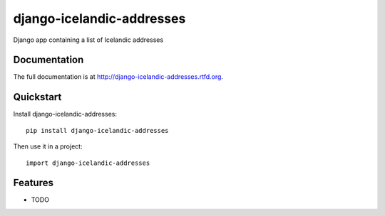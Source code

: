 =============================
django-icelandic-addresses
=============================

.. image:: https://badge.fury.io/py/django-icelandic-addresses.png
    :target: http://badge.fury.io/py/django-icelandic-addresses
    
.. image:: https://travis-ci.org/StefanKjartansson/django-icelandic-addresses.png?branch=master
        :target: https://travis-ci.org/StefanKjartansson/django-icelandic-addresses

.. image:: https://pypip.in/d/django-icelandic-addresses/badge.png
        :target: https://crate.io/packages/django-icelandic-addresses?version=latest


Django app containing a list of Icelandic addresses

Documentation
-------------

The full documentation is at http://django-icelandic-addresses.rtfd.org.

Quickstart
----------

Install django-icelandic-addresses::

    pip install django-icelandic-addresses

Then use it in a project::

	import django-icelandic-addresses

Features
--------

* TODO